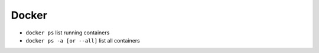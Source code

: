Docker
=======

* ``docker ps`` list running containers
* ``docker ps -a [or --all]`` list all containers
